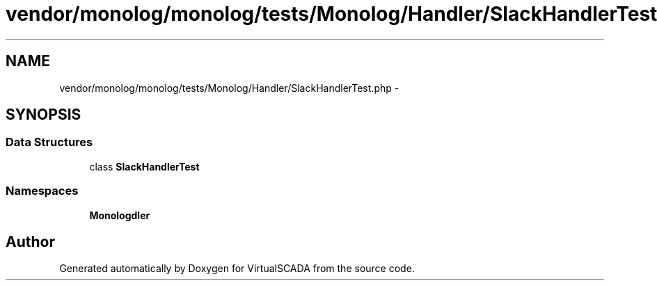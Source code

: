 .TH "vendor/monolog/monolog/tests/Monolog/Handler/SlackHandlerTest.php" 3 "Tue Apr 14 2015" "Version 1.0" "VirtualSCADA" \" -*- nroff -*-
.ad l
.nh
.SH NAME
vendor/monolog/monolog/tests/Monolog/Handler/SlackHandlerTest.php \- 
.SH SYNOPSIS
.br
.PP
.SS "Data Structures"

.in +1c
.ti -1c
.RI "class \fBSlackHandlerTest\fP"
.br
.in -1c
.SS "Namespaces"

.in +1c
.ti -1c
.RI " \fBMonolog\\Handler\fP"
.br
.in -1c
.SH "Author"
.PP 
Generated automatically by Doxygen for VirtualSCADA from the source code\&.
